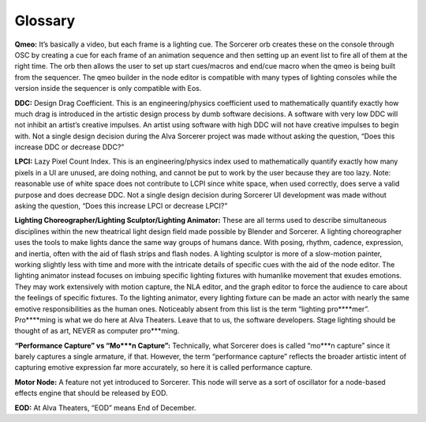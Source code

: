 Glossary
===========
**Qmeo:** It’s basically a video, but each frame is a lighting cue. The Sorcerer orb creates these on the console through OSC by creating a cue for each frame of an animation sequence and then setting up an event list to fire all of them at the right time. The orb then allows the user to set up start cues/macros and end/cue macro when the qmeo is being built from the sequencer. The qmeo builder in the node editor is compatible with many types of lighting consoles while the version inside the sequencer is only compatible with Eos.

**DDC:** Design Drag Coefficient. This is an engineering/physics coefficient used to mathematically quantify exactly how much drag is introduced in the artistic design process by dumb software decisions. A software with very low DDC will not inhibit an artist’s creative impulses. An artist using software with high DDC will not have creative impulses to begin with. Not a single design decision during the Alva Sorcerer project was made without asking the question, “Does this increase DDC or decrease DDC?”

**LPCI:** Lazy Pixel Count Index. This is an engineering/physics index used to mathematically quantify exactly how many pixels in a UI are unused, are doing nothing, and cannot be put to work by the user because they are too lazy. Note: reasonable use of white space does not contribute to LCPI since white space, when used correctly, does serve a valid purpose and does decrease DDC. Not a single design decision during Sorcerer UI development was made without asking the question, “Does this increase LPCI or decrease LPCI?”

**Lighting Choreographer/Lighting Sculptor/Lighting Animator:** These are all terms used to describe simultaneous disciplines within the new theatrical light design field made possible by Blender and Sorcerer. A lighting choreographer uses the tools to make lights dance the same way groups of humans dance. With posing, rhythm, cadence, expression, and inertia, often with the aid of flash strips and flash nodes. A lighting sculptor is more of a slow-motion painter, working slightly less with time and more with the intricate details of specific cues with the aid of the node editor. The lighting animator instead focuses on imbuing specific lighting fixtures with humanlike movement that exudes emotions. They may work extensively with motion capture, the NLA editor, and the graph editor to force the audience to care about the feelings of specific fixtures. To the lighting animator, every lighting fixture can be made an actor with nearly the same emotive responsibilities as the human ones. Noticeably absent from this list is the term “lighting pro****mer”. Pro****ming is what we do here at Alva Theaters. Leave that to us, the software developers. Stage lighting should be thought of as art, NEVER as computer pro***ming.

**“Performance Capture” vs “Mo***n Capture”:** Technically, what Sorcerer does is called “mo***n capture” since it barely captures a single armature, if that. However, the term “performance capture” reflects the broader artistic intent of capturing emotive expression far more accurately, so here it is called performance capture. 

**Motor Node:** A feature not yet introduced to Sorcerer. This node will serve as a sort of oscillator for a node-based effects engine that should be released by EOD.

**EOD:** At Alva Theaters, “EOD” means End of December.

